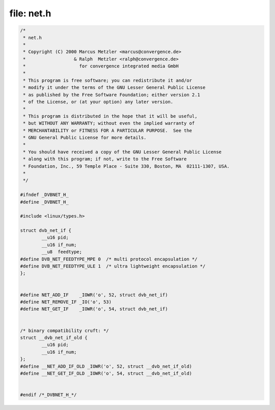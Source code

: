 .. -*- coding: utf-8; mode: rst -*-

file: net.h
===========

.. code-block:: c

    /*
     * net.h
     *
     * Copyright (C) 2000 Marcus Metzler <marcus@convergence.de>
     *                  & Ralph  Metzler <ralph@convergence.de>
     *                    for convergence integrated media GmbH
     *
     * This program is free software; you can redistribute it and/or
     * modify it under the terms of the GNU Lesser General Public License
     * as published by the Free Software Foundation; either version 2.1
     * of the License, or (at your option) any later version.
     *
     * This program is distributed in the hope that it will be useful,
     * but WITHOUT ANY WARRANTY; without even the implied warranty of
     * MERCHANTABILITY or FITNESS FOR A PARTICULAR PURPOSE.  See the
     * GNU General Public License for more details.
     *
     * You should have received a copy of the GNU Lesser General Public License
     * along with this program; if not, write to the Free Software
     * Foundation, Inc., 59 Temple Place - Suite 330, Boston, MA  02111-1307, USA.
     *
     */

    #ifndef _DVBNET_H_
    #define _DVBNET_H_

    #include <linux/types.h>

    struct dvb_net_if {
	    __u16 pid;
	    __u16 if_num;
	    __u8  feedtype;
    #define DVB_NET_FEEDTYPE_MPE 0  /* multi protocol encapsulation */
    #define DVB_NET_FEEDTYPE_ULE 1  /* ultra lightweight encapsulation */
    };


    #define NET_ADD_IF    _IOWR('o', 52, struct dvb_net_if)
    #define NET_REMOVE_IF _IO('o', 53)
    #define NET_GET_IF    _IOWR('o', 54, struct dvb_net_if)


    /* binary compatibility cruft: */
    struct __dvb_net_if_old {
	    __u16 pid;
	    __u16 if_num;
    };
    #define __NET_ADD_IF_OLD _IOWR('o', 52, struct __dvb_net_if_old)
    #define __NET_GET_IF_OLD _IOWR('o', 54, struct __dvb_net_if_old)


    #endif /*_DVBNET_H_*/
